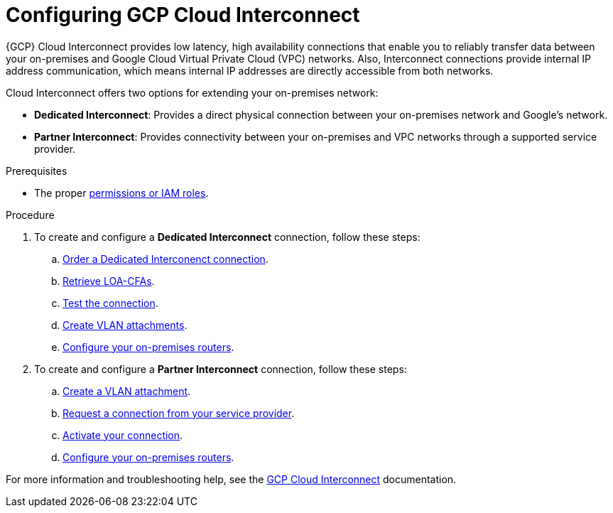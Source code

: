 :_module-type: PROCEDURE
//Specify the module-type as either "CONCEPT, PROCEDURE, or REFERENCE"

// Module included in the following assemblies:
//
// * assemblies/gcp-private-connections.adoc

[id="template-module_{context}"]
= Configuring GCP Cloud Interconnect

[role="_abstract"]
{GCP} Cloud Interconnect provides low latency, high availability connections that enable you to reliably transfer data between your on-premises and Google Cloud Virtual Private Cloud (VPC) networks. Also, Interconnect connections provide internal IP address communication, which means internal IP addresses are directly accessible from both networks.

Cloud Interconnect offers two options for extending your on-premises network:

* *Dedicated Interconnect*: Provides a direct physical connection between your on-premises network and Google's network.
* *Partner Interconnect*: Provides connectivity between your on-premises and VPC networks through a supported service provider.

.Prerequisites

* The proper link:https://cloud.google.com/network-connectivity/docs/interconnect/how-to/dedicated/ordering-dedicated-interconnect#expandable-1[permissions or IAM roles].

.Procedure

. To create and configure a *Dedicated Interconnect* connection, follow these steps:
.. link:https://cloud.google.com/network-connectivity/docs/interconnect/how-to/dedicated/ordering-dedicated-interconnect[Order a Dedicated Interconenct connection].
.. link:https://cloud.google.com/network-connectivity/docs/interconnect/how-to/dedicated/retrieving-loas[Retrieve LOA-CFAs].
.. link:https://cloud.google.com/network-connectivity/docs/interconnect/how-to/dedicated/testing-connections[Test the connection].
.. link:https://cloud.google.com/network-connectivity/docs/interconnect/how-to/dedicated/creating-vlan-attachments[Create VLAN attachments].
.. link:https://cloud.google.com/network-connectivity/docs/interconnect/how-to/dedicated/configuring-onprem-routers[Configure your on-premises routers].

. To create and configure a *Partner Interconnect* connection, follow these steps:
.. link:https://cloud.google.com/network-connectivity/docs/interconnect/how-to/partner/creating-vlan-attachments[Create a VLAN attachment].
.. link:https://cloud.google.com/network-connectivity/docs/interconnect/how-to/partner/requesting-connections[Request a connection from your service provider].
.. link:https://cloud.google.com/network-connectivity/docs/interconnect/how-to/partner/activating-connections[Activate your connection].
.. link:https://cloud.google.com/network-connectivity/docs/interconnect/how-to/partner/configuring-onprem-routers[Configure your on-premises routers].    



For more information and troubleshooting help, see the link:https://cloud.google.com/network-connectivity/docs/interconnect/[GCP Cloud Interconnect] documentation.
